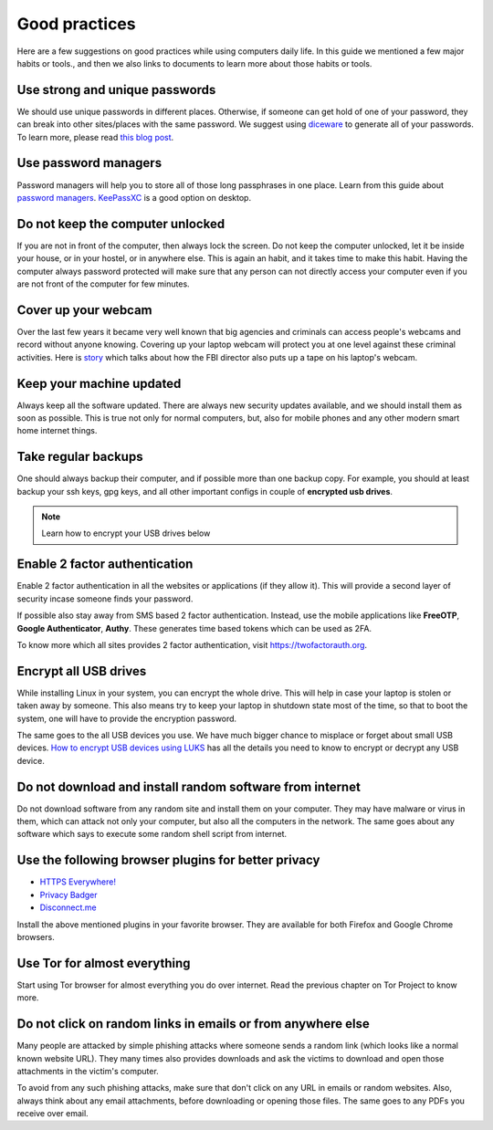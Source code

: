 Good practices
===============

Here are a few suggestions on good practices while using computers daily life.
In this guide we mentioned a few major habits or tools., and then we also
links to documents to learn more about those habits or tools.

Use strong and unique passwords
-------------------------------

We should use unique passwords in different places. Otherwise, if someone can
get hold of one of your password, they can break into other sites/places with
the same password. We suggest using `diceware
<https://github.com/ulif/diceware>`_ to generate all of your passwords. To
learn more, please read `this blog post
<https://kushaldas.in/posts/using-diceware-to-generate-passwords.html>`_.


Use password managers
-----------------------

Password managers will help you to store all of those long passphrases in one
place. Learn from this guide about `password managers
<https://medium.com/@mshelton/password-managers-for-beginners-d1f49866f80f>`_.
`KeePassXC <https://medium.com/@mshelton/keypass-for-beginners-dc8adfcdad54>`_ is a good option on desktop.


Do not keep the computer unlocked
----------------------------------

If you are not in front of the computer, then always lock the screen. Do not
keep the computer unlocked, let it be inside your house, or in your hostel, or
in anywhere else. This is again an habit, and it takes time to make this
habit. Having the computer always password protected will make sure that any
person can not directly access your computer even if you are not front of the
computer for few minutes.

Cover up your webcam
---------------------

Over the last few years it became very well known that big agencies and
criminals can access people's webcams and record without anyone knowing.
Covering up your laptop webcam will protect you at one level against these
criminal activities. Here is `story
<http://thehill.com/policy/national-security/295933-fbi-director-cover-up-your-webcam>`_
which talks about how the FBI director also puts up a tape on his laptop's
webcam.

Keep your machine updated
--------------------------

Always keep all the software updated. There are always new security updates
available, and we should install them as soon as possible. This is true not
only for normal computers, but, also for mobile phones and any other modern
smart home internet things.

Take regular backups
---------------------

One should always backup their computer, and if possible more than one backup
copy. For example, you should at least backup your ssh keys, gpg keys, and all
other important configs in couple of **encrypted usb drives**.

.. note:: Learn how to encrypt your USB drives below


Enable 2 factor authentication
-------------------------------

Enable 2 factor authentication in all the websites or applications (if they
allow it). This will provide a second layer of security incase someone finds
your password.

If possible also stay away from SMS based 2 factor authentication. Instead,
use the mobile applications like **FreeOTP**, **Google Authenticator**,
**Authy**. These generates time based tokens which can be used as 2FA.

To know more which all sites provides 2 factor authentication, visit
`https://twofactorauth.org <https://twofactorauth.org>`_.

Encrypt all USB drives
------------------------

While installing Linux in your system, you can encrypt the whole drive. This
will help in case your laptop is stolen or taken away by someone. This also means
try to keep your laptop in shutdown state most of the time, so that to boot the system,
one will have to provide the encryption password.

The same goes to the all USB devices you use. We have much bigger chance to
misplace or forget about small USB devices. `How to encrypt USB devices using
LUKS <https://kushaldas.in/posts/encrypting-drives-with-luks.html>`_ has all
the details you need to know to encrypt or decrypt any USB device.

Do not download and install random software from internet
----------------------------------------------------------

Do not download software from any random site and install them on your
computer. They may have malware or virus in them, which can attack not only
your computer, but also all the computers in the network. The same goes about
any software which says to execute some random shell script from internet.


Use the following browser plugins for better privacy
-----------------------------------------------------

- `HTTPS Everywhere! <https://www.eff.org/https-everywhere/faq>`_
- `Privacy Badger <https://www.eff.org/privacybadger>`_
- `Disconnect.me <https://disconnect.me/>`_

Install the above mentioned plugins in your favorite browser. They are available
for both Firefox and Google Chrome browsers.


Use Tor for almost everything
------------------------------

Start using Tor browser for almost everything you do over internet. Read the
previous chapter on Tor Project to know more.


Do not click on random links in emails or from anywhere else
-------------------------------------------------------------

Many people are attacked by simple phishing attacks where someone sends a
random link (which looks like a normal known website URL). They many times
also provides downloads and ask the victims to download and open those
attachments in the victim's computer.

To avoid from any such phishing attacks, make sure that don't click on any URL
in emails or random websites. Also, always think about any email attachments,
before downloading or opening those files. The same goes to any PDFs you
receive over email.
